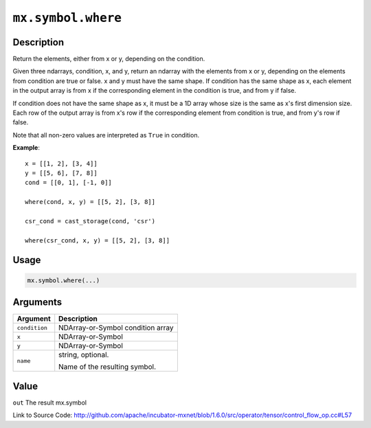 

``mx.symbol.where``
======================================

Description
----------------------

Return the elements, either from x or y, depending on the condition.

Given three ndarrays, condition, x, and y, return an ndarray with the elements from x or y,
depending on the elements from condition are true or false. x and y must have the same shape.
If condition has the same shape as x, each element in the output array is from x if the
corresponding element in the condition is true, and from y if false.

If condition does not have the same shape as x, it must be a 1D array whose size is
the same as x's first dimension size. Each row of the output array is from x's row
if the corresponding element from condition is true, and from y's row if false.

Note that all non-zero values are interpreted as ``True`` in condition.


**Example**::

	 
	 x = [[1, 2], [3, 4]]
	 y = [[5, 6], [7, 8]]
	 cond = [[0, 1], [-1, 0]]
	 
	 where(cond, x, y) = [[5, 2], [3, 8]]
	 
	 csr_cond = cast_storage(cond, 'csr')
	 
	 where(csr_cond, x, y) = [[5, 2], [3, 8]]
	 
	 
	 

Usage
----------

.. code:: r

	mx.symbol.where(...)

Arguments
------------------

+----------------------------------------+------------------------------------------------------------+
| Argument                               | Description                                                |
+========================================+============================================================+
| ``condition``                          | NDArray-or-Symbol                                          |
|                                        | condition array                                            |
+----------------------------------------+------------------------------------------------------------+
| ``x``                                  | NDArray-or-Symbol                                          |
+----------------------------------------+------------------------------------------------------------+
| ``y``                                  | NDArray-or-Symbol                                          |
+----------------------------------------+------------------------------------------------------------+
| ``name``                               | string, optional.                                          |
|                                        |                                                            |
|                                        | Name of the resulting symbol.                              |
+----------------------------------------+------------------------------------------------------------+

Value
----------

``out`` The result mx.symbol


Link to Source Code: http://github.com/apache/incubator-mxnet/blob/1.6.0/src/operator/tensor/control_flow_op.cc#L57

